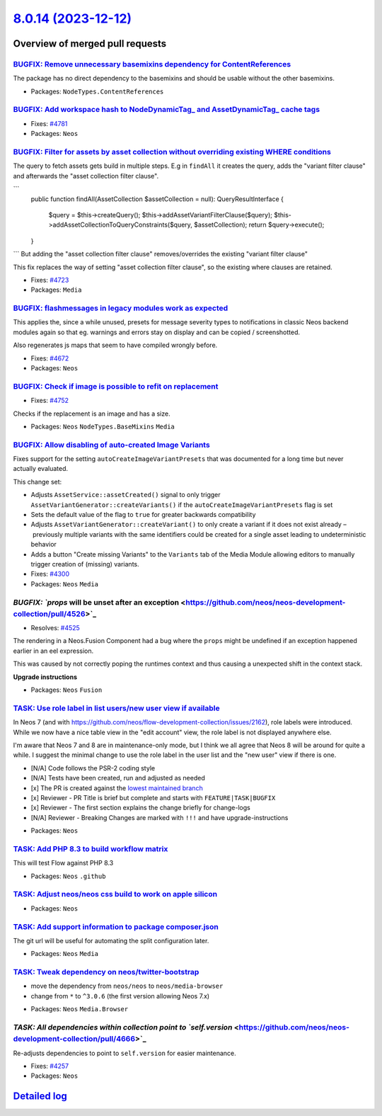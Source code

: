 `8.0.14 (2023-12-12) <https://github.com/neos/neos-development-collection/releases/tag/8.0.14>`_
================================================================================================

Overview of merged pull requests
~~~~~~~~~~~~~~~~~~~~~~~~~~~~~~~~

`BUGFIX: Remove unnecessary basemixins dependency for ContentReferences <https://github.com/neos/neos-development-collection/pull/4648>`_
-----------------------------------------------------------------------------------------------------------------------------------------

The package has no direct dependency to the basemixins and should be usable without the other basemixins.

* Packages: ``NodeTypes.ContentReferences``

`BUGFIX: Add workspace hash to NodeDynamicTag_ and AssetDynamicTag_ cache tags <https://github.com/neos/neos-development-collection/pull/4782>`_
------------------------------------------------------------------------------------------------------------------------------------------------

* Fixes: `#4781 <https://github.com/neos/neos-development-collection/issues/4781>`_ 

* Packages: ``Neos``

`BUGFIX: Filter for assets by asset collection without overriding existing WHERE conditions <https://github.com/neos/neos-development-collection/pull/4724>`_
-------------------------------------------------------------------------------------------------------------------------------------------------------------

The query to fetch assets gets build in multiple steps. E.g in ``findAll`` it creates the query, adds the "variant filter clause" and afterwards the "asset collection filter clause".

```
    public function findAll(AssetCollection $assetCollection = null): QueryResultInterface
    {
        $query = $this->createQuery();
        $this->addAssetVariantFilterClause($query);
        $this->addAssetCollectionToQueryConstraints($query, $assetCollection);
        return $query->execute();
    }
```
But adding the "asset collection filter clause" removes/overrides the existing "variant filter clause"

This fix replaces the way of setting "asset collection filter clause", so the existing where clauses are retained.

* Fixes: `#4723 <https://github.com/neos/neos-development-collection/issues/4723>`_

* Packages: ``Media``

`BUGFIX: flashmessages in legacy modules work as expected <https://github.com/neos/neos-development-collection/pull/4765>`_
---------------------------------------------------------------------------------------------------------------------------

This applies the, since a while unused, presets for message severity types to notifications in classic Neos backend modules again so that eg. warnings and errors stay on display and can be copied / screenshotted.

Also regenerates js maps that seem to have compiled wrongly before.

* Fixes: `#4672 <https://github.com/neos/neos-development-collection/issues/4672>`_

* Packages: ``Neos``

`BUGFIX: Check if image is possible to refit on replacement <https://github.com/neos/neos-development-collection/pull/4753>`_
-----------------------------------------------------------------------------------------------------------------------------

* Fixes: `#4752 <https://github.com/neos/neos-development-collection/issues/4752>`_

Checks if the replacement is an image and has a size.

* Packages: ``Neos`` ``NodeTypes.BaseMixins`` ``Media``

`BUGFIX: Allow disabling of auto-created Image Variants <https://github.com/neos/neos-development-collection/pull/4303>`_
-------------------------------------------------------------------------------------------------------------------------

Fixes support for the setting ``autoCreateImageVariantPresets`` that was documented for a long time but never actually evaluated.

This change set:

* Adjusts ``AssetService::assetCreated()`` signal to only trigger ``AssetVariantGenerator::createVariants()`` if the ``autoCreateImageVariantPresets`` flag is set
* Sets the default value of the flag to ``true`` for greater backwards compatibility
* Adjusts ``AssetVariantGenerator::createVariant()`` to only create a variant if it does not exist already – previously multiple variants with the same identifiers could be created for a single asset leading to undeterministic behavior
* Adds a button "Create missing Variants" to the ``Variants`` tab of the Media Module allowing editors to manually trigger creation of (missing) variants.

* Fixes: `#4300 <https://github.com/neos/neos-development-collection/issues/4300>`_

* Packages: ``Neos`` ``Media``

`BUGFIX: `props` will be unset after an exception <https://github.com/neos/neos-development-collection/pull/4526>`_
-------------------------------------------------------------------------------------------------------------------

* Resolves: `#4525 <https://github.com/neos/neos-development-collection/issues/4525>`_

The rendering in a Neos.Fusion Component had a bug where the ``props`` might be undefined if an exception happened earlier in an eel expression.

This was caused by not correctly poping the runtimes context and thus causing a unexpected shift in the context stack.

**Upgrade instructions**


* Packages: ``Neos`` ``Fusion``

`TASK: Use role label in list users/new user view if available <https://github.com/neos/neos-development-collection/pull/4793>`_
--------------------------------------------------------------------------------------------------------------------------------

In Neos 7 (and with https://github.com/neos/flow-development-collection/issues/2162), role labels were introduced. While we now have a nice table view in the "edit account" view, the role label is not displayed anywhere else.

I'm aware that Neos 7 and 8 are in maintenance-only mode, but I think we all agree that Neos 8 will be around for quite a while. I suggest the minimal change to use the role label in the user list and the "new user" view if there is one.

- [N/A] Code follows the PSR-2 coding style
- [N/A] Tests have been created, run and adjusted as needed
- [x] The PR is created against the `lowest maintained branch <https://www.neos.io/features/release-roadmap.html>`_
- [x] Reviewer - PR Title is brief but complete and starts with ``FEATURE|TASK|BUGFIX``
- [x] Reviewer - The first section explains the change briefly for change-logs
- [N/A] Reviewer - Breaking Changes are marked with ``!!!`` and have upgrade-instructions

* Packages: ``Neos``

`TASK: Add PHP 8.3 to build workflow matrix <https://github.com/neos/neos-development-collection/pull/4784>`_
-------------------------------------------------------------------------------------------------------------

This will test Flow against PHP 8.3


* Packages: ``Neos`` ``.github``

`TASK: Adjust neos/neos css build to work on apple silicon <https://github.com/neos/neos-development-collection/pull/4691>`_
----------------------------------------------------------------------------------------------------------------------------



* Packages: ``Neos``

`TASK: Add support information to package composer.json <https://github.com/neos/neos-development-collection/pull/4690>`_
-------------------------------------------------------------------------------------------------------------------------

The git url will be useful for automating the split configuration later.

* Packages: ``Neos`` ``Media``

`TASK: Tweak dependency on neos/twitter-bootstrap <https://github.com/neos/neos-development-collection/pull/4673>`_
-------------------------------------------------------------------------------------------------------------------

- move the dependency from ``neos/neos`` to ``neos/media-browser``
- change from ``*`` to ``^3.0.6`` (the first version allowing Neos 7.x)


* Packages: ``Neos`` ``Media.Browser``

`TASK: All dependencies within collection point to `self.version` <https://github.com/neos/neos-development-collection/pull/4666>`_
-----------------------------------------------------------------------------------------------------------------------------------

Re-adjusts dependencies to point to ``self.version`` for easier maintenance.

* Fixes: `#4257 <https://github.com/neos/neos-development-collection/issues/4257>`_

* Packages: ``Neos``

`Detailed log <https://github.com/neos/neos-development-collection/compare/8.0.13...8.0.14>`_
~~~~~~~~~~~~~~~~~~~~~~~~~~~~~~~~~~~~~~~~~~~~~~~~~~~~~~~~~~~~~~~~~~~~~~~~~~~~~~~~~~~~~~~~~~~~~
